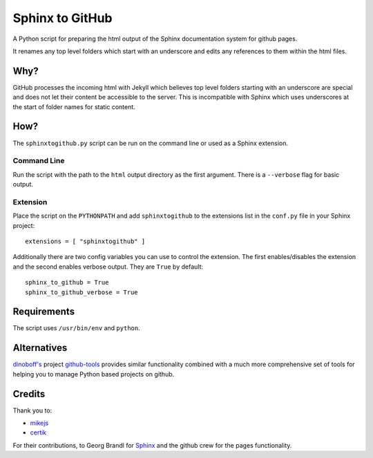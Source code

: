 Sphinx to GitHub
================

A Python script for preparing the html output of the Sphinx documentation
system for github pages. 

It renames any top level folders which start with an underscore and edits any
references to them within the html files.

Why?
----

GitHub processes the incoming html with Jekyll which believes top level folders
starting with an underscore are special and does not let their content be accessible
to the server. This is incompatible with Sphinx which uses underscores at the
start of folder names for static content.

How?
----

The ``sphinxtogithub.py`` script can be run on the command line or used as a
Sphinx extension.

Command Line
~~~~~~~~~~~~

Run the script with the path to the ``html`` output directory as the first
argument. There is a ``--verbose`` flag for basic output.

Extension
~~~~~~~~~

Place the script on the ``PYTHONPATH`` and add ``sphinxtogithub`` to the
extensions list in the ``conf.py`` file in your Sphinx project::

   extensions = [ "sphinxtogithub" ]

Additionally there are two config variables you can use to control the
extension. The first enables/disables the extension and the second enables
verbose output. They are ``True`` by default::

   sphinx_to_github = True
   sphinx_to_github_verbose = True

Requirements
------------

The script uses ``/usr/bin/env`` and ``python``. 

Alternatives
------------

`dinoboff's <http://github.com/dinoboff>`_ project `github-tools
<http://github.com/dinoboff/github-tools>`_ provides similar functionality
combined with a much more comprehensive set of tools for helping you to manage
Python based projects on github.

Credits
-------

Thank you to:

* `mikejs <http://github.com/mikejs>`_
* `certik <http://github.com/certik>`_

For their contributions, to Georg Brandl for `Sphinx <http://sphinx.pocoo.org/>`_
and the github crew for the pages functionality.


